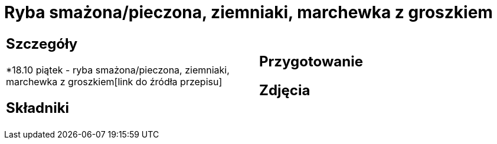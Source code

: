 = Ryba smażona/pieczona, ziemniaki, marchewka z groszkiem

[cols=".<a,.<a"]
[frame=none]
[grid=none]
|===
|
== Szczegóły
*18.10 piątek - ryba smażona/pieczona, ziemniaki, marchewka z groszkiem[link do źródła przepisu]

== Składniki

|
== Przygotowanie

== Zdjęcia
|===
